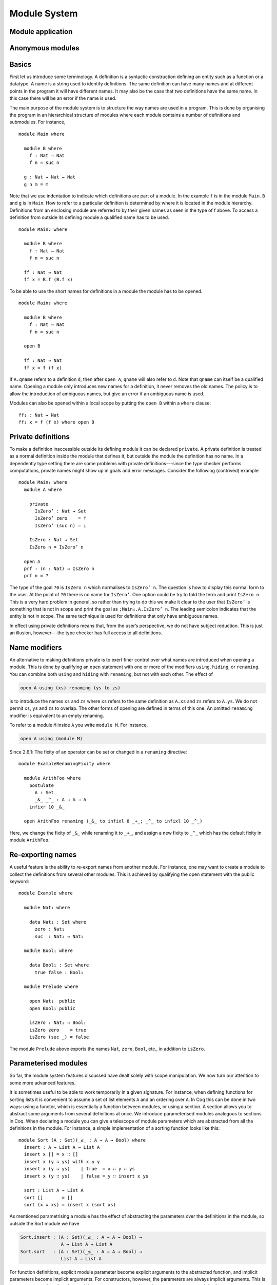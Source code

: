 ..
  ::
  {-# OPTIONS --allow-unsolved-metas #-}
  module language.module-system where

  open import language.built-ins

.. _module-system:

*************
Module System
*************

.. _module-application:

Module application
------------------

.. _anonymous-modules:

Anonymous modules
-----------------

Basics
------
First let us introduce some terminology. A definition is a syntactic construction defining an entity such as a function or a datatype. A name is a string used to identify definitions. The same definition can have many names and at different points in the program it will have different names. It may also be the case that two definitions have the same name. In this case there will be an error if the name is used.

The main purpose of the module system is to structure the way names are used in a program. This is done by organising the program in an hierarchical structure of modules where each module contains a number of definitions and submodules. For instance,
::

  module Main where

    module B where
      f : Nat → Nat
      f n = suc n

    g : Nat → Nat → Nat
    g n m = m

Note that we use indentation to indicate which definitions are part of a module. In the example ``f`` is in the module ``Main.B`` and ``g`` is in ``Main``. How to refer to a particular definition is determined by where it is located in the module hierarchy. Definitions from an enclosing module are referred to by their given names as seen in the type of f above. To access a definition from outside its defining module a qualified name has to be used.
::

  module Main₂ where

    module B where
      f : Nat → Nat
      f n = suc n

    ff : Nat → Nat
    ff x = B.f (B.f x)

To be able to use the short names for definitions in a module the module has to be opened.
::

  module Main₃ where

    module B where
      f : Nat → Nat
      f n = suc n

    open B

    ff : Nat → Nat
    ff x = f (f x)

If ``A.qname`` refers to a definition ``d``, then after ``open A``, ``qname`` will also refer to ``d``. Note that ``qname`` can itself be a qualified name. Opening a module only introduces new names for a definition, it never removes the old names. The policy is to allow the introduction of ambiguous names, but give an error if an ambiguous name is used.

Modules can also be opened within a local scope by putting the ``open B`` within a ``where`` clause:
::

    ff₁ : Nat → Nat
    ff₁ x = f (f x) where open B

Private definitions
-------------------
To make a definition inaccessible outside its defining module it can be declared ``private``. A private definition is treated as a normal definition inside the module that defines it, but outside the module the definition has no name. In a dependently type setting there are some problems with private definitions---since the type checker performs computations, private names might show up in goals and error messages. Consider the following (contrived) example
::

  module Main₄ where
    module A where

      private
        IsZero’ : Nat → Set
        IsZero’ zero    = ⊤
        IsZero’ (suc n) = ⊥

      IsZero : Nat → Set
      IsZero n = IsZero’ n

    open A
    prf : (n : Nat) → IsZero n
    prf n = ?

The type of the goal ``?0`` is ``IsZero n`` which normalises to ``IsZero’ n``. The question is how to display this normal form to the user. At the point of ``?0`` there is no name for ``IsZero’``. One option could be try to fold the term and print ``IsZero n``. This is a very hard problem in general, so rather than trying to do this we make it clear to the user that ``IsZero’`` is something that is not in scope and print the goal as ``;Main₄.A.IsZero’ n``. The leading semicolon indicates that the entity is not in scope. The same technique is used for definitions that only have ambiguous names.

In effect using private definitions means that, from the user’s perspective, we do not have subject reduction. This is just an illusion, however---the type checker has full access to all definitions.

Name modifiers
--------------
An alternative to making definitions private is to exert finer control over what names are introduced when opening a module. This is done by qualifying an ``open`` statement with one or more of the modifiers ``using``, ``hiding``, or ``renaming``. You can combine both ``using`` and ``hiding`` with ``renaming``, but not with each other. The effect of

.. code-block:: agda

  open A using (xs) renaming (ys to zs)

is to introduce the names ``xs`` and ``zs`` where ``xs`` refers to the same definition as ``A.xs`` and ``zs`` refers to ``A.ys``. We do not permit ``xs``, ``ys`` and ``zs`` to overlap. The other forms of opening are defined in terms of this one.
An omitted ``renaming`` modifier is equivalent to an empty renaming.

To refer to a module ``M`` inside ``A`` you write ``module M``. For instance,

.. code-block:: agda

  open A using (module M)

Since 2.6.1: The fixity of an operator can be set or changed in a ``renaming`` directive::

  module ExampleRenamingFixity where

    module ArithFoo where
      postulate
        A : Set
        _&_ _^_ : A → A → A
      infixr 10 _&_

    open ArithFoo renaming (_&_ to infixl 8 _+_; _^_ to infixl 10 _^_)

Here, we change the fixity of ``_&_`` while renaming it to ``_+_``, and assign a new fixity to ``_^_`` which has the default fixity in module ``ArithFoo``.

Re-exporting names
------------------
A useful feature is the ability to re-export names from another module. For instance, one may want to create a module to collect the definitions from several other modules. This is achieved by qualifying the open statement with the public keyword:
::

  module Example where

    module Nat₁ where

      data Nat₁ : Set where
        zero : Nat₁
        suc  : Nat₁ → Nat₁

    module Bool₁ where

      data Bool₁ : Set where
        true false : Bool₁

    module Prelude where

      open Nat₁  public
      open Bool₁ public

      isZero : Nat₁ → Bool₁
      isZero zero    = true
      isZero (suc _) = false

The module ``Prelude`` above exports the names ``Nat``, ``zero``, ``Bool``, etc., in addition to ``isZero``.

Parameterised modules
---------------------
So far, the module system features discussed have dealt solely with scope manipulation. We now turn our attention to some more advanced features.

It is sometimes useful to be able to work temporarily in a given signature. For instance, when defining functions for sorting lists it is convenient to assume a set of list elements ``A`` and an ordering over ``A``. In Coq this can be done in two ways: using a functor, which is essentially a function between modules, or using a section. A section allows you to abstract some arguments from several definitions at once. We introduce parameterised modules analogous to sections in Coq. When declaring a module you can give a telescope of module parameters which are abstracted from all the definitions in the module. For instance, a simple implementation of a sorting function looks like this:
::

  module Sort (A : Set)(_≤_ : A → A → Bool) where
    insert : A → List A → List A
    insert x [] = x ∷ []
    insert x (y ∷ ys) with x ≤ y
    insert x (y ∷ ys)    | true  = x ∷ y ∷ ys
    insert x (y ∷ ys)    | false = y ∷ insert x ys

    sort : List A → List A
    sort []       = []
    sort (x ∷ xs) = insert x (sort xs)

As mentioned parametrising a module has the effect of abstracting the parameters over the definitions in the module, so outside the Sort module we have

.. code-block:: agda

  Sort.insert : (A : Set)(_≤_ : A → A → Bool) →
                 A → List A → List A
  Sort.sort   : (A : Set)(_≤_ : A → A → Bool) →
                 List A → List A

For function definitions, explicit module parameter become explicit arguments to the abstracted function, and implicit parameters become implicit arguments. For constructors, however, the parameters are always implicit arguments. This is a consequence of the fact that module parameters are turned into datatype parameters, and the datatype parameters are implicit arguments to the constructors. It also happens to be the reasonable thing to do.

Something which you cannot do in Coq is to apply a section to its arguments. We allow this through the module application statement. In our example:

.. code-block:: agda

  module SortNat = Sort Nat leqNat

This will define a new module SortNat as follows

.. code-block:: agda

  module SortNat where
    insert : Nat → List Nat → List Nat
    insert = Sort.insert Nat leqNat

    sort : List Nat → List Nat
    sort = Sort.sort Nat leqNat

The new module can also be parameterised, and you can use name modifiers to control what definitions from the original module are applied and what names they have in the new module. The general form of a module application is

.. code-block:: agda

  module M1 Δ = M2 terms modifiers

A common pattern is to apply a module to its arguments and then open the resulting module. To simplify this we introduce the short-hand

.. code-block:: agda

  open module M1 Δ = M2 terms [public] mods

for

.. code-block:: agda

  module M1 Δ = M2 terms mods
  open M1 [public]

Splitting a program over multiple files
---------------------------------------
When building large programs it is crucial to be able to split the program over multiple files and to not have to type check and compile all the files for every change. The module system offers a structured way to do this. We define a program to be a collection of modules, each module being defined in a separate file. To gain access to a module defined in a different file you can import the module:

.. code-block:: agda

  import M

In order to implement this we must be able to find the file in which a module is defined. To do this we require that the top-level module ``A.B.C`` is defined in the file ``C.agda`` in the directory ``A/B/``. One could imagine instead to give a file name to the import statement, but this would mean cluttering the program with details about the file system which is not very nice.

When importing a module ``M``, the module and its contents are brought into scope as if the module had been defined in the current file. In order to get access to the unqualified names of the module contents it has to be opened. Similarly to module application we introduce the short-hand

.. code-block:: agda

  open import M

for

.. code-block:: agda

  import M
  open M

Sometimes the name of an imported module clashes with a local module. In this case it is possible to import the module under a different name.

.. code-block:: agda

  import M as M’

It is also possible to attach modifiers to import statements, limiting or changing what names are visible from inside the module.
Note that modifiers attached to ``open import`` statements apply to the ``open`` statement and not the ``import`` statement.

Datatype modules and record modules
-----------------------------------
When you define a datatype it also defines a module so constructors can now be referred to qualified by their data type.
For instance, given::

  module DatatypeModules where

    data Nat₂ : Set where
      zero : Nat₂
      suc  : Nat₂ → Nat₂

    data Fin : Nat₂ → Set where
      zero : ∀ {n} → Fin (suc n)
      suc  : ∀ {n} → Fin n → Fin (suc n)

you can refer to the constructors unambiguously as ``Nat₂.zero``, ``Nat₂.suc``, ``Fin.zero``, and ``Fin.suc`` (``Nat₂`` and ``Fin`` are modules containing the respective constructors). Example:
::

    inj : (n m : Nat₂) → Nat₂.suc n ≡ suc m → n ≡ m
    inj .m m refl = refl

Previously you had to write something like
::

    inj₁ : (n m : Nat₂) → _≡_ {A = Nat₂} (suc n) (suc m) → n ≡ m
    inj₁ .m m refl = refl

to make the type checker able to figure out that you wanted the natural number suc in this case.

Also record declarations define a corresponding module, see
:ref:`record-modules`.
